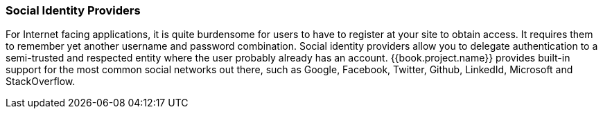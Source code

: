 
=== Social Identity Providers

For Internet facing applications, it is quite burdensome for users to have to register at your site to obtain access.
It requires them to remember yet another username and password combination.  Social identity providers allow you to delegate
authentication to a semi-trusted and respected entity where the user probably already has an account.
{{book.project.name}} provides built-in support for the most common social networks out there, such as Google, Facebook, Twitter, Github, LinkedId, Microsoft and StackOverflow.


